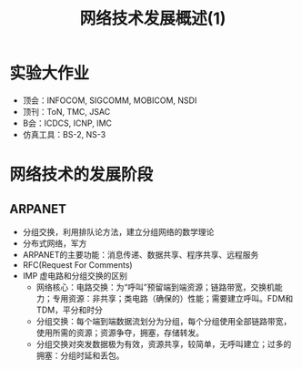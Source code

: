 #+TITLE: 网络技术发展概述(1)
* 实验大作业
- 顶会：INFOCOM, SIGCOMM, MOBICOM, NSDI
- 顶刊：ToN, TMC, JSAC
- B会：ICDCS, ICNP, IMC  
- 仿真工具：BS-2, NS-3


* 网络技术的发展阶段
** ARPANET
- 分组交换，利用排队论方法，建立分组网络的数学理论
- 分布式网络，军方
- ARPANET的主要功能：消息传递、数据共享、程序共享、远程服务
- RFC(Request For Comments)
- IMP 虚电路和分组交换的区别  
  + 网络核心：电路交换：为“呼叫”预留端到端资源；链路带宽，交换机能力；专用资源：非共享；类电路（确保的）性能；需要建立呼叫。FDM和TDM，平分和时分
  + 分组交换：每个端到端数据流划分为分组，每个分组使用全部链路带宽，使用所需的资源；资源争夺，拥塞，存储转发。
  + 分组交换对突发数据极为有效，资源共享，较简单，无呼叫建立；过多的拥塞：分组时延和丢包。

